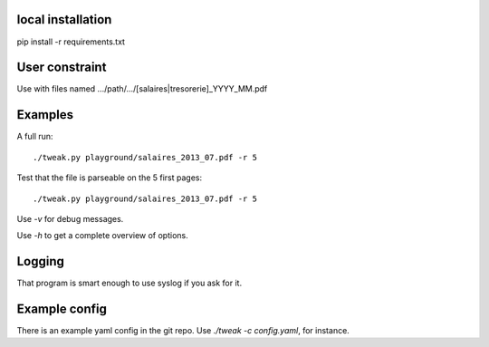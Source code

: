 local installation
------------------

pip install -r requirements.txt

User constraint
---------------

Use with files named .../path/.../[salaires|tresorerie]_YYYY_MM.pdf

Examples
--------

A full run::

    ./tweak.py playground/salaires_2013_07.pdf -r 5

Test that the file is parseable on the 5 first pages::

    ./tweak.py playground/salaires_2013_07.pdf -r 5

Use `-v` for debug messages.

Use `-h` to get a complete overview of options.

Logging
--------

That program is smart enough to use syslog if you ask for it.

Example config
--------------

There is an example yaml config in the git repo. Use `./tweak -c config.yaml`, for
instance.
